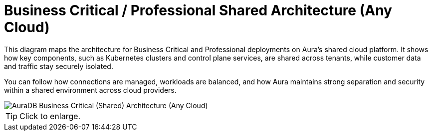 = Business Critical / Professional Shared Architecture (Any Cloud)
:description: Neo4j Aura Cloud Architecture - AuraDB Business Critical (Shared) Architecture (Any Cloud)

This diagram maps the architecture for Business Critical and Professional deployments on Aura's shared cloud platform.
It shows how key components, such as Kubernetes clusters and control plane services, are shared across tenants, while customer data and traffic stay securely isolated.

You can follow how connections are managed, workloads are balanced, and how Aura maintains strong separation and security within a shared environment across cloud providers.

image::platform-architecture-any-cloud.svg[AuraDB Business Critical (Shared) Architecture (Any Cloud)]

[TIP]
====
Click to enlarge.
====